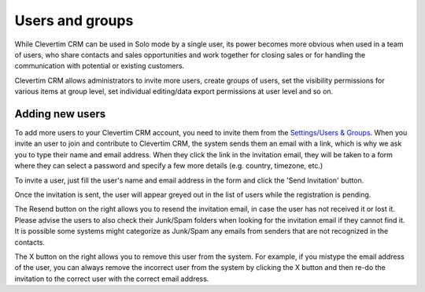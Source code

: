 Users and groups
================

While Clevertim CRM can be used in Solo mode by a single user, its power becomes more obvious when used in a team of users, who share contacts and sales opportunities and work together for closing sales or for handling the communication with potential or existing customers.

Clevertim CRM allows administrators to invite more users, create groups of users, set the visibility permissions for various items at group level, set individual editing/data export permissions at user level and so on.


Adding new users
----------------

To add more users to your Clevertim CRM account, you need to invite them from the `Settings/Users & Groups <https://www.clevertim.com/welcome/#users>`_. When you invite an user to join and contribute to Clevertim CRM, the system sends them an email with a link, which is why we ask you to type their name and email address. When they click the link in the invitation email, they will be taken to a form where they can select a password and specify a few more details (e.g. country, timezone, etc.)

To invite a user, just fill the user's name and email address in the form and click the 'Send Invitation' button.

.. image:: /_static/inviting_users.png

Once the invitation is sent, the user will appear greyed out in the list of users while the registration is pending.

.. image:: /_static/invited_user_pending.png

The Resend button on the right allows you to resend the invitation email, in case the user has not received it or lost it. Please advise the users to also check their Junk/Spam folders when looking for the invitation email if they cannot find it. It is possible some systems might categorize as Junk/Spam any emails from senders that are not recognized in the contacts.

The X button on the right allows you to remove this user from the system. For example, if you mistype the email address of the user, you can always remove the incorrect user from the system by clicking the X button and then re-do the invitation to the correct user with the correct email address.

